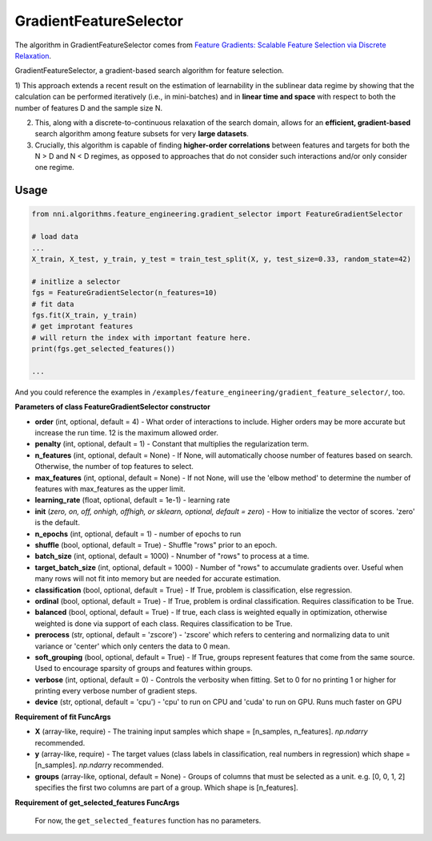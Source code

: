GradientFeatureSelector
-----------------------

The algorithm in GradientFeatureSelector comes from `Feature Gradients: Scalable Feature Selection via Discrete Relaxation <https://arxiv.org/pdf/1908.10382.pdf>`__.

GradientFeatureSelector, a gradient-based search algorithm
for feature selection. 

1) This approach extends a recent result on the estimation of
learnability in the sublinear data regime by showing that the calculation can be performed iteratively (i.e., in mini-batches) and in **linear time and space** with respect to both the number of features D and the sample size N. 

2) This, along with a discrete-to-continuous relaxation of the search domain, allows for an **efficient, gradient-based** search algorithm among feature subsets for very **large datasets**.

3) Crucially, this algorithm is capable of finding **higher-order correlations** between features and targets for both the N > D and N < D regimes, as opposed to approaches that do not consider such interactions and/or only consider one regime.

Usage
^^^^^

.. code-block:: python

   from nni.algorithms.feature_engineering.gradient_selector import FeatureGradientSelector

   # load data
   ...
   X_train, X_test, y_train, y_test = train_test_split(X, y, test_size=0.33, random_state=42)

   # initlize a selector
   fgs = FeatureGradientSelector(n_features=10)
   # fit data
   fgs.fit(X_train, y_train)
   # get improtant features
   # will return the index with important feature here.
   print(fgs.get_selected_features())

   ...

And you could reference the examples in ``/examples/feature_engineering/gradient_feature_selector/``\ , too.

**Parameters of class FeatureGradientSelector constructor**


* 
  **order** (int, optional, default = 4) - What order of interactions to include. Higher orders may be more accurate but increase the run time. 12 is the maximum allowed order.

* 
  **penalty** (int, optional, default = 1) - Constant that multiplies the regularization term.

* 
  **n_features** (int, optional, default = None) - If None, will automatically choose number of features based on search. Otherwise, the number of top features to select.

* 
  **max_features** (int, optional, default = None) - If not None, will use the 'elbow method' to determine the number of features with max_features as the upper limit.

* 
  **learning_rate** (float, optional, default = 1e-1) - learning rate

* 
  **init** (*zero, on, off, onhigh, offhigh, or sklearn, optional, default = zero*\ ) - How to initialize the vector of scores. 'zero' is the default.

* 
  **n_epochs** (int, optional, default = 1) - number of epochs to run

* 
  **shuffle** (bool, optional, default = True) - Shuffle "rows" prior to an epoch.

* 
  **batch_size** (int, optional, default = 1000) - Nnumber of "rows" to process at a time.

* 
  **target_batch_size** (int, optional, default = 1000) - Number of "rows" to accumulate gradients over. Useful when many rows will not fit into memory but are needed for accurate estimation.

* 
  **classification** (bool, optional, default = True) - If True, problem is classification, else regression.

* 
  **ordinal** (bool, optional, default = True) - If True, problem is ordinal classification. Requires classification to be True.

* 
  **balanced** (bool, optional, default = True) - If true, each class is weighted equally in optimization, otherwise weighted is done via support of each class. Requires classification to be True.

* 
  **prerocess** (str, optional, default = 'zscore') - 'zscore' which refers to centering and normalizing data to unit variance or 'center' which only centers the data to 0 mean.

* 
  **soft_grouping** (bool, optional, default = True) - If True, groups represent features that come from the same source. Used to encourage sparsity of groups and features within groups.

* 
  **verbose** (int, optional, default = 0) - Controls the verbosity when fitting. Set to 0 for no printing 1 or higher for printing every verbose number of gradient steps.

* 
  **device** (str, optional, default = 'cpu') - 'cpu' to run on CPU and 'cuda' to run on GPU. Runs much faster on GPU

**Requirement of fit FuncArgs**


* 
  **X** (array-like, require) - The training input samples which shape = [n_samples, n_features]. `np.ndarry` recommended.

* 
  **y** (array-like, require) - The target values (class labels in classification, real numbers in regression) which shape = [n_samples]. `np.ndarry` recommended.

* 
  **groups** (array-like, optional, default = None) - Groups of columns that must be selected as a unit. e.g. [0, 0, 1, 2] specifies the first two columns are part of a group. Which shape is [n_features].

**Requirement of get_selected_features FuncArgs**

 For now, the ``get_selected_features`` function has no parameters.
